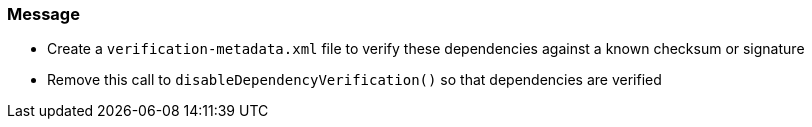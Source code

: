 === Message

* Create a `verification-metadata.xml` file to verify these dependencies against a known checksum or signature
* Remove this call to `disableDependencyVerification()` so that dependencies are verified